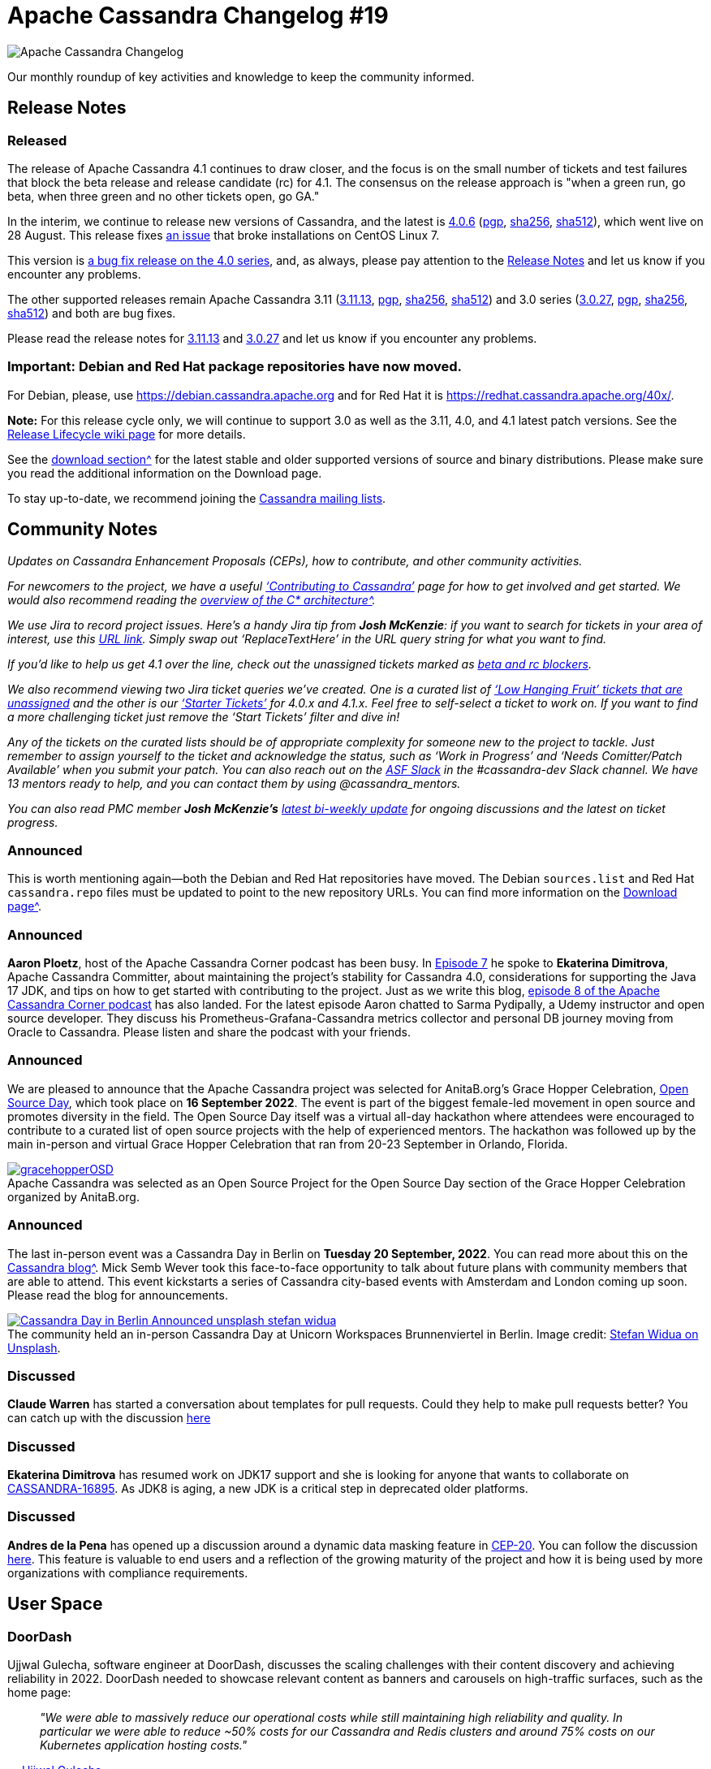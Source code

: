 = Apache Cassandra Changelog #19
:page-layout: single-post
:page-role: blog-post
:page-post-date: September 27, 2022
:page-post-author: Chris Thornett
:description: Apache Cassandra Changelog
:keywords: Cassandra, changelog, updates, news, release notes, community,

image::blog/changelog_header.jpg[Apache Cassandra Changelog]
Our monthly roundup of key activities and knowledge to keep the community informed.

== Release Notes

=== Released

The release of Apache Cassandra 4.1 continues to draw closer, and the focus is on the small number of tickets and test failures that block the beta release and release candidate (rc) for 4.1. The consensus on the release approach is "when a green run, go beta, when three green and no other tickets open, go GA."

In the interim, we continue to release new versions of Cassandra, and the latest is https://www.apache.org/dyn/closer.lua/cassandra/4.0.6/apache-cassandra-4.0.6-bin.tar.gz[4.0.6^] (https://downloads.apache.org/cassandra/4.0.6/apache-cassandra-4.0.6-bin.tar.gz.asc[pgp^], https://downloads.apache.org/cassandra/4.0.6/apache-cassandra-4.0.6-bin.tar.gz.sha256[sha256^], https://downloads.apache.org/cassandra/4.0.6/apache-cassandra-4.0.6-bin.tar.gz.sha512[sha512^]), which went live on 28 August. This release fixes https://issues.apache.org/jira/browse/CASSANDRA-17765[an issue^] that broke installations on CentOS Linux 7.

This version is https://gitbox.apache.org/repos/asf?p=cassandra.git;a=blob_plain;f=CHANGES.txt;hb=refs/tags/cassandra-4.0.6[a bug fix release on the 4.0 series^], and, as always, please
pay attention to the https://gitbox.apache.org/repos/asf?p=cassandra.git;a=blob_plain;f=NEWS.txt;hb=refs/tags/cassandra-4.0.6[Release Notes^] and let us know if you encounter any problems.

The other supported releases remain Apache Cassandra 3.11 (https://www.apache.org/dyn/closer.lua/cassandra/3.11.13/apache-cassandra-3.11.13-bin.tar.gz[3.11.13^], https://downloads.apache.org/cassandra/3.11.13/apache-cassandra-3.11.13-bin.tar.gz.asc[pgp^], https://downloads.apache.org/cassandra/3.11.13/apache-cassandra-3.11.13-bin.tar.gz.sha256[sha256^], https://downloads.apache.org/cassandra/3.11.13/apache-cassandra-3.11.13-bin.tar.gz.sha512[sha512^]) and 3.0 series (https://www.apache.org/dyn/closer.lua/cassandra/3.0.27/apache-cassandra-3.0.27-bin.tar.gz[3.0.27^], https://downloads.apache.org/cassandra/3.0.27/apache-cassandra-3.0.27-bin.tar.gz.asc[pgp^], https://downloads.apache.org/cassandra/3.0.27/apache-cassandra-3.0.27-bin.tar.gz.sha256[sha256^], https://downloads.apache.org/cassandra/3.0.27/apache-cassandra-3.0.27-bin.tar.gz.sha512[sha512^]) and both are bug fixes.

Please read the release notes for https://gitbox.apache.org/repos/asf?p=cassandra.git;a=blob_plain;f=NEWS.txt;hb=refs/tags/cassandra-3.11.13[3.11.13^] and https://gitbox.apache.org/repos/asf?p=cassandra.git;a=blob_plain;f=NEWS.txt;hb=refs/tags/cassandra-3.0.27[3.0.27^] and let us know if you encounter any problems.

=== Important: Debian and Red Hat package repositories have now moved. 
For Debian, please, use https://debian.cassandra.apache.org[https://debian.cassandra.apache.org^] and for Red Hat it is https://redhat.cassandra.apache.org/40x/[https://redhat.cassandra.apache.org/40x/^].

*Note:* For this release cycle only, we will continue to support 3.0 as well as the 3.11, 4.0, and 4.1 latest patch versions. See the https://cwiki.apache.org/confluence/x/tQzjBw[Release Lifecycle wiki page^] for more details.

See the xref:download.adoc[download section^] for the latest stable and older supported versions of source and binary distributions. Please make sure you read the additional information on the Download page.

To stay up-to-date, we recommend joining the xref:community.adoc#discussions[Cassandra mailing lists].

== Community Notes

_Updates on Cassandra Enhancement Proposals (CEPs), how to contribute, and other community activities._ 

_For newcomers to the project, we have a useful xref:development/index.adoc[‘Contributing to Cassandra’] page for how to get involved and get started. We would also recommend reading the xref:doc/latest/cassandra/architecture/overview.adoc[overview of the C* architecture^]._

_We use Jira to record project issues. Here’s a handy Jira tip from *Josh McKenzie*: if you want to search for tickets in your area of interest, use this https://issues.apache.org/jira/issues/?jql=project%20%3D%20cassandra%20AND%20resolution%20!%3D%20unresolved%20AND%20assignee%20is%20EMPTY%20AND%20summary%20~%20%27ReplaceTextHere%27%20ORDER%20BY%20priority%20ASC[URL link^]. Simply swap out ‘ReplaceTextHere’ in the URL query string for what you want to find._

_If you’d like to help us get 4.1 over the line, check out the unassigned tickets marked as https://issues.apache.org/jira/secure/RapidBoard.jspa?rapidView=484&quickFilter=2454&quickFilter=2160[beta and rc blockers^]._ 

_We also recommend viewing two Jira ticket queries we’ve created. One is a curated list of https://issues.apache.org/jira/secure/RapidBoard.jspa?rapidView=484&quickFilter=2454&quickFilter=2160&quickFilter=2162[‘Low Hanging Fruit’ tickets that are unassigned^] and the other is our https://issues.apache.org/jira/secure/RapidBoard.jspa?rapidView=484&quickFilter=2162&quickFilter=2160[‘Starter Tickets’^] for 4.0.x and 4.1.x. Feel free to self-select a ticket to work on. If you want to find a more challenging ticket just remove the ‘Start Tickets’ filter and dive in!_ 

_Any of the tickets on the curated lists should be of appropriate complexity for someone new to the project to tackle. Just remember to assign yourself to the ticket and acknowledge the status, such as ‘Work in Progress’ and ‘Needs Comitter/Patch Available’ when you submit your patch. You can also reach out on the https://the-asf.slack.com/[ASF Slack^] in the #cassandra-dev Slack channel. We have 13 mentors ready to help, and you can contact them by using @cassandra_mentors._

_You can also read PMC member *Josh McKenzie’s* https://lists.apache.org/thread/vpm42lrmwgqnpc1y854b7b305o280vr4[latest bi-weekly update^] for ongoing discussions and the latest on ticket progress._

=== Announced

This is worth mentioning again—both the Debian and Red Hat repositories have moved. The Debian `sources.list` and Red Hat `cassandra.repo` files must be updated to point to the new repository URLs. You can find more information on the xref:download.adoc[Download page^].

=== Announced

*Aaron Ploetz*, host of the Apache Cassandra Corner podcast has been busy. In https://open.spotify.com/episode/1cjiEragPsIIK44q4tnbJ5[Episode 7^] he spoke to *Ekaterina Dimitrova*, Apache Cassandra Committer, about maintaining the project's stability for Cassandra 4.0, considerations for supporting the Java 17 JDK, and tips on how to get started with contributing to the project. Just as we write this blog, https://open.spotify.com/episode/1dwYTi10sm4D67u0fGoGfF[episode 8 of the Apache Cassandra Corner podcast^] has also landed. For the latest episode Aaron chatted to Sarma Pydipally, a Udemy instructor and open source developer. They discuss his Prometheus-Grafana-Cassandra metrics collector and personal DB journey moving from Oracle to Cassandra. Please listen and share the podcast with your friends.

=== Announced

We are pleased to announce that the Apache Cassandra project was selected for AnitaB.org’s Grace Hopper Celebration, https://ghc.anitab.org/[Open Source Day^], which took place on *16 September 2022*. The event is part of the biggest female-led movement in open source and promotes diversity in the field. The Open Source Day itself was a virtual all-day hackathon where attendees were encouraged to contribute to a curated list of open source projects with the help of experienced mentors. The hackathon was followed up by the main in-person and virtual Grace Hopper Celebration that ran from 20-23 September in Orlando, Florida.


.Apache Cassandra was selected as an Open Source Project for the Open Source Day section of the Grace Hopper Celebration organized by AnitaB.org.
[#img-gracehopperOSD]
[caption="",link=gracehopperOSD]
image::blog/gracehopperOSD.png[]

=== Announced

The last in-person event was a Cassandra Day in Berlin on *Tuesday 20 September, 2022*. You can read more about this on the xref:blog/Cassandra-Day-in-Berlin-Announced.adoc[Cassandra blog^]. Mick Semb Wever took this face-to-face opportunity to talk about future plans with community members that are able to attend. This event kickstarts a series of Cassandra city-based events with Amsterdam and London coming up soon. Please read the blog for announcements.

.The community held an in-person Cassandra Day at Unicorn Workspaces Brunnenviertel in Berlin. Image credit: https://unsplash.com/@stewi[Stefan Widua on Unsplash^].
[#img-berlin]
[caption="",link=stefan-widua-iPOZf3tQfHA-unsplash-cropped]
image::blog/Cassandra-Day-in-Berlin-Announced-unsplash-stefan-widua.jpg[]

=== Discussed

*Claude Warren* has started a conversation about templates for pull requests. Could they help to make pull requests better? You can catch up with the discussion https://lists.apache.org/thread/bwogjbpmwxd7qongq86lcv03ljqq83ps[here^]

=== Discussed

*Ekaterina Dimitrova* has resumed work on JDK17 support and she is looking for anyone that wants to collaborate on https://issues.apache.org/jira/browse/CASSANDRA-16895[CASSANDRA-16895^]. As JDK8 is aging, a new JDK is a critical step in deprecated older platforms.

=== Discussed

*Andres de la Pena* has opened up a discussion around a dynamic data masking feature in https://cwiki.apache.org/confluence/x/jotrDQ[CEP-20^]. You can follow the discussion https://lists.apache.org/thread/qsmxsymozymy6dy9tp5xw9gn5fhz9nt4[here^]. This feature is valuable to end users and a reflection of the growing maturity of the project and how it is being used by more organizations with compliance requirements.
	
== User Space

=== DoorDash

Ujjwal Gulecha, software engineer at DoorDash, discusses the scaling challenges with their content discovery and achieving reliability in 2022. DoorDash needed to showcase relevant content as banners and carousels on high-traffic surfaces, such as the home page:

[quote,'https://doordash.engineering/2022/06/28/taming-content-discovery-scaling-challenges-with-hexagons-and-elasticsearch/[Ujjwal Gulecha^]']

_"We were able to massively reduce our operational costs while still maintaining high reliability and quality. In particular we were able to reduce ~50% costs for our Cassandra and Redis clusters and around 75% costs on our Kubernetes application hosting costs."_

_Do you have a Cassandra case study to share? Email cassandra@constantia.io._ 

== Cassandra Articles

Tech Republic
https://www.techrepublic.com/article/database-market-growth/[Why the Database Market Keeps Growing Bigger and Stranger^]

InfoWorld
https://www.infoworld.com/article/3669230/the-cloud-ate-my-database.html[The Cloud Ate My Database^]

== Cassandra Tutorials & More

https://www.how2shout.com/linux/2-ways-to-install-cassandra-on-ubuntu-22-04-lts-jammy/[2 Ways to Install Cassandra on Ubuntu 22.04 LTS Jammy^] - Heyan Maurya

https://www.youtube.com/watch?v=9DwnDGak6Yo[Apache Cassandra Lunch #64: Cassandra for .NET Developers (Video)^]

https://cloudinfrastructureservices.co.uk/top-15-apache-cassandra-best-practices-checklist/[Top 15 Apache Cassandra Best Practices Checklist^] - Hitesh Jethva

== On the Blog

xref:blog/Watch-the-Cassandra-World-Party.adoc[Watch the Cassandra World Party] - Cassandra Community

xref:blog/Cassandra-Day-in-Berlin-Announced.adoc[Cassandra Day in Berlin Announced] - Cassandra Community

xref:blog/Apache-Cassandra-Changelog-17-July-2022.adoc[Apache Cassandra Changelog #17] - Cassandra Community

xref:blog/Apache-Cassandra-Changelog-18-August-2022.adoc[Apache Cassandra Changelog #18] - Chris Thornett
